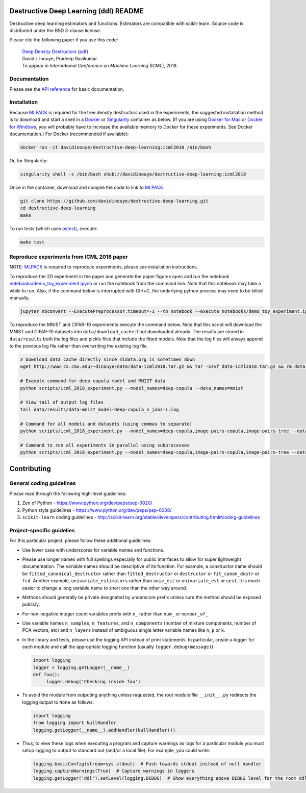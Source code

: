 .. -*- mode: rst -*-

|CircleCI|_ |ReadtheDocs|_

.. |CircleCI| image:: https://circleci.com/gh/davidinouye/destructive-deep-learning/tree/master.svg?style=shield&circle-token=:circle-token
.. _CircleCI: https://circleci.com/gh/davidinouye/destructive-deep-learning
.. |ReadtheDocs| image:: https://readthedocs.org/projects/destructive-deep-learning/badge/?version=latest
.. _ReadtheDocs: https://destructive-deep-learning.readthedocs.io/en/latest/?badge=latest

======================================
Destructive Deep Learning (ddl) README
======================================

.. default-role:: any

Destructive deep learning estimators and functions.
Estimators are compatible with scikit-learn.
Source code is distributed under the BSD 3-clause license.

Please cite the following paper if you use this code:

    | `Deep Density Destructors`_ (`pdf`_)
    | David I. Inouye, Pradeep Ravikumar
    | To appear in *International Conference on Machine Learning* (ICML), 2018.

.. _`Deep Density Destructors`: http://www.cs.cmu.edu/~dinouye/papers/inouye2018-deep-density-destructors-icml2018.pdf
.. _`pdf`: http://www.cs.cmu.edu/~dinouye/papers/inouye2018-deep-density-destructors-icml2018.pdf

Documentation
-------------

Please see the `API reference`_ for basic documentation.

.. _`API reference`: https://destructive-deep-learning.readthedocs.io/en/latest/

Installation
------------


Because `MLPACK`_ is required for the tree density destructors used in the experiments,
the suggested installation method is to download and start a shell in a `Docker <https://www.docker.com/>`_
or `Singularity <http://singularity.lbl.gov/>`_ container as below.  
(If you are using `Docker for Mac`_ or `Docker for Windows`_, you will probably have 
to increase the available memory to Docker for these experiments. See Docker documentation.)
For Docker (recommended if available):

.. _`MLPACK`: http://mlpack.org/

.. _`Docker for Mac`: https://docs.docker.com/docker-for-mac/

.. _`Docker for Windows`: https://docs.docker.com/docker-for-windows/

.. code:: console

    docker run -it davidinouye/destructive-deep-learning:icml2018 /bin/bash


Or, for Singularity:

.. code:: console

    singularity shell -s /bin/bash shub://davidinouye/destructive-deep-learning:icml2018

Once in the container, download and compile the code to link to `MLPACK`_.

.. code:: console

    git clone https://github.com/davidinouye/destructive-deep-learning.git
    cd destructive-deep-learning
    make

To run tests (which uses `pytest <https://docs.pytest.org/en/latest/>`_), execute:

.. code:: console

    make test

Reproduce experiments from ICML 2018 paper
------------------------------------------

NOTE: `MLPACK`_ is required to reproduce experiments, please
see installation instructions. 

To reproduce the 2D experiment in the paper and generate the paper figures
open and run the notebook `notebooks/demo_toy_experiment.ipynb <notebooks/demo_toy_experiment.ipynb>`_ 
or run the notebook from the command line.
Note that this notebook may take a while to run.
Also, if the command below is interrupted with Ctrl+C, the underlying python process
may need to be killed manually.

.. code:: console

    jupyter nbconvert --ExecutePreprocessor.timeout=-1 --to notebook --execute notebooks/demo_toy_experiment.ipynb

To reproduce the MNIST and CIFAR-10 experiments execute the command below.
Note that this script will download the MNIST and CIFAR-10 datasets into 
``data/download_cache`` if not downloaded already.
The results are stored in ``data/results`` both the log files and pickle files
that include the fitted models.
Note that the log files will always append to the previous log file rather
than overwriting the existing log file.

.. code:: console

    # Download data cache directly since mldata.org is sometimes down
    wget http://www.cs.cmu.edu/~dinouye/data/data-icml2018.tar.gz && tar -xzvf data-icml2018.tar.gz && rm data-icml2018.tar.gz

    # Example command for deep copula model and MNIST data
    python scripts/icml_2018_experiment.py --model_names=deep-copula --data_names=mnist

    # View tail of output log files
    tail data/results/data-mnist_model-deep-copula_n_jobs-1.log 

    # Command for all models and datasets (using commas to separate)
    python scripts/icml_2018_experiment.py --model_names=deep-copula,image-pairs-copula,image-pairs-tree --data_names=mnist,cifar10

    # Command to run all experiments in parallel using subprocesses
    python scripts/icml_2018_experiment.py --model_names=deep-copula,image-pairs-copula,image-pairs-tree --data_names=mnist,cifar10 --parallel_subprocesses=True 


============
Contributing
============

General coding guidelines
-------------------------

Please read through the following high-level guidelines:

1. Zen of Python - https://www.python.org/dev/peps/pep-0020/
2. Python style guidelines - https://www.python.org/dev/peps/pep-0008/
3. ``scikit-learn`` coding guidelines -
   http://scikit-learn.org/stable/developers/contributing.html#coding-guidelines

Project-specific guidelies
--------------------------

For this particular project, please follow these additional guidelines:

-  Use lower case with underscores for variable names and functions.
-  Please use longer names with full spellings especially for public
   interfaces to allow for super lightweight documentation. The variable
   names should be descriptive of its function. For example, a
   constructor name should be ``fitted_canonical_destructor`` rather
   than ``fitted_destructor`` or ``destructor`` or ``fit_canon_destr``
   or ``fcd``. Another example, ``univariate_estimators`` rather than
   ``univ_est`` or ``univariate_est`` or ``uest``. It is much easier to
   change a long variable name to short one than the other way around.
-  Methods should generally be private designated by underscore prefix
   unless sure the method should be exposed publicly.
-  For non-negative integer count variables prefix with ``n_`` rather
   than ``num_`` or ``number_of_``
-  Use variable names ``n_samples``, ``n_features``, and
   ``n_components`` (number of mixture components, number of PCA
   vectors, etc) and ``n_layers`` instead of ambiguous single letter
   variable names like ``n``, ``p`` or ``k``.

-  In the library and tests, please use the logging API instead of print
   statements. In particular, create a logger for each module and call
   the appropriate logging function (usually ``logger.debug(message)``)

   .. code:: python

       import logging
       logger = logging.getLogger(__name__)
       def foo():
            logger.debug('Checking inside foo')

-  To avoid the module from outputing anything unless requested, the
   root module file ``__init__.py`` redirects the logging output to
   ``None`` as follows:

   .. code:: python

       import logging
       from logging import NullHandler
       logging.getLogger(__name__).addHandler(NullHandler())

-  Thus, to view these logs when executing a program and capture
   warnings as logs for a particular module you must setup logging to
   output to standard out (and/or a local file). For example, you could
   write:

   .. code:: python

       logging.basicConfig(stream=sys.stdout)  # Push towards stdout instead of null handler
       logging.captureWarnings(True)  # Capture warnings in loggers
       logging.getLogger('ddl').setLevel(logging.DEBUG)  # Show everything above DEBUG level for the root ddl module
